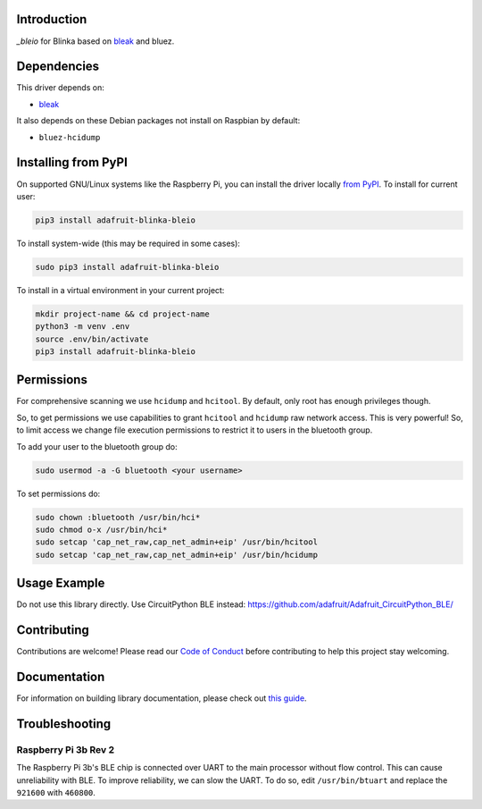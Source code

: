 Introduction
============

.. image:: https://readthedocs.org/projects/adafruit-blinka-bleio/badge/?version=latest
    :target: https://circuitpython.readthedocs.io/projects/blinka_bleio/en/latest/
    :alt: Documentation Status

.. image:: https://img.shields.io/discord/327254708534116352.svg
    :target: https://discord.gg/nBQh6qu
    :alt: Discord

.. image:: https://github.com/adafruit/Adafruit_Blinka_bleio/workflows/Build%20CI/badge.svg
    :target: https://github.com/adafruit/Adafruit_Blinka_bleio/actions
    :alt: Build Status

`_bleio` for Blinka based on `bleak <https://github.com/hbldh/bleak>`_ and bluez.


Dependencies
=============
This driver depends on:

* `bleak <https://github.com/hbldh/bleak>`_

It also depends on these Debian packages not install on Raspbian by default:

* ``bluez-hcidump``

Installing from PyPI
=====================

On supported GNU/Linux systems like the Raspberry Pi, you can install the driver locally `from
PyPI <https://pypi.org/project/adafruit-blinka-bleio/>`_. To install for current user:

.. code-block:: shell

    pip3 install adafruit-blinka-bleio

To install system-wide (this may be required in some cases):

.. code-block:: shell

    sudo pip3 install adafruit-blinka-bleio

To install in a virtual environment in your current project:

.. code-block:: shell

    mkdir project-name && cd project-name
    python3 -m venv .env
    source .env/bin/activate
    pip3 install adafruit-blinka-bleio

Permissions
=============

For comprehensive scanning we use ``hcidump`` and ``hcitool``. By default, only root has
enough privileges though.

So, to get permissions we use capabilities to grant ``hcitool`` and ``hcidump`` raw network
access. This is very powerful! So, to limit access we change file execution permissions to
restrict it to users in the bluetooth group.

To add your user to the bluetooth group do:

.. code-block:: shell

    sudo usermod -a -G bluetooth <your username>

To set permissions do:

.. code-block:: shell

    sudo chown :bluetooth /usr/bin/hci*
    sudo chmod o-x /usr/bin/hci*
    sudo setcap 'cap_net_raw,cap_net_admin+eip' /usr/bin/hcitool
    sudo setcap 'cap_net_raw,cap_net_admin+eip' /usr/bin/hcidump

Usage Example
=============

Do not use this library directly. Use CircuitPython BLE instead:
https://github.com/adafruit/Adafruit_CircuitPython_BLE/

Contributing
============

Contributions are welcome! Please read our `Code of Conduct
<https://github.com/adafruit/Adafruit_Blinka_bleio/blob/master/CODE_OF_CONDUCT.md>`_
before contributing to help this project stay welcoming.

Documentation
=============

For information on building library documentation, please check out `this guide <https://learn.adafruit.com/creating-and-sharing-a-circuitpython-library/sharing-our-docs-on-readthedocs#sphinx-5-1>`_.

Troubleshooting
================

Raspberry Pi 3b Rev 2
^^^^^^^^^^^^^^^^^^^^^^

The Raspberry Pi 3b's BLE chip is connected over UART to the main processor without flow control.
This can cause unreliability with BLE. To improve reliability, we can slow the UART. To do so,
edit ``/usr/bin/btuart`` and replace the ``921600`` with ``460800``.

